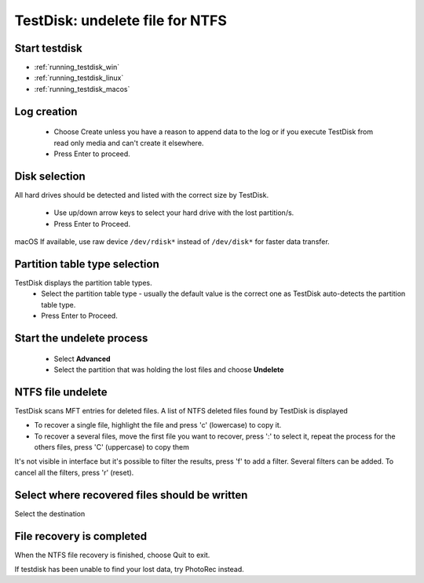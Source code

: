 TestDisk: undelete file for NTFS
********************************

Start testdisk
--------------

* :ref:`running_testdisk_win`
* :ref:`running_testdisk_linux`
* :ref:`running_testdisk_macos`

Log creation
------------

 * Choose Create unless you have a reason to append data to the log or if you execute TestDisk from read only media and can't create it elsewhere.
 * Press Enter to proceed.

Disk selection
--------------
All hard drives should be detected and listed with the correct size by TestDisk.

 * Use up/down arrow keys to select your hard drive with the lost partition/s.
 * Press Enter to Proceed.

macOS If available, use raw device ``/dev/rdisk*`` instead of ``/dev/disk*`` for faster data transfer.

Partition table type selection
------------------------------
TestDisk displays the partition table types.
 * Select the partition table type - usually the default value is the correct one as TestDisk auto-detects the partition table type.
 * Press Enter to Proceed.

Start the undelete process
--------------------------
 * Select **Advanced**
 * Select the partition that was holding the lost files and choose **Undelete**

NTFS file undelete
------------------
TestDisk scans MFT entries for deleted files. A list of NTFS deleted files found by TestDisk is displayed

* To recover a single file, highlight the file and press 'c' (lowercase) to copy it.
* To recover a several files, move the first file you want to recover, press ':' to select it, repeat the process for the others files, press 'C' (uppercase) to copy them

It's not visible in interface but it's possible to filter the results, press 'f' to add a filter.
Several filters can be added. To cancel all the filters, press 'r' (reset).

Select where recovered files should be written
----------------------------------------------
Select the destination

File recovery is completed
--------------------------
When the NTFS file recovery is finished, choose Quit to exit.

If testdisk has been unable to find your lost data, try PhotoRec instead.
